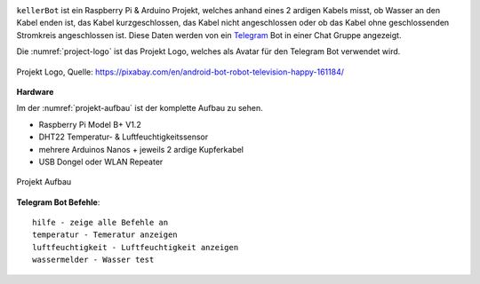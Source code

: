 .. These are the Travis-CI and Coveralls badges for your repository. Replace
    your *github_repository* and uncomment these lines by removing the leading two dots.

.. .. image:: https://travis-ci.org/*github_repository*.svg?branch=master
    :target: https://travis-ci.org/*github_repository*

.. .. image:: https://coveralls.io/repos/github/*github_repository*/badge.svg?branch=master
    :target: https://coveralls.io/github/*github_repository*?branch=master

.. image:: https://readthedocs.org/projects/kellerbot/badge/?version=latest
    :target: https://kellerbot.readthedocs.io/de/latest/?badge=latest
    :alt: Documentation Status


``kellerBot`` ist ein Raspberry Pi & Arduino Projekt, welches anhand eines 2 ardigen Kabels misst, ob Wasser an den
Kabel enden ist, das Kabel kurzgeschlossen, das Kabel nicht angeschlossen oder ob das Kabel ohne geschlossenden
Stromkreis angeschlossen ist. Diese Daten werden von ein Telegram_ Bot in einer Chat Gruppe angezeigt.

Die :numref:`project-logo` ist das Projekt Logo, welches als Avatar für den Telegram Bot verwendet wird.

.. _Telegram: https://telegram.org/

.. _project-logo:
.. figure:: _static/android-161184.png
    :align: center
    :scale: 5%
    :alt: Projekt Logo

    Projekt Logo, Quelle: https://pixabay.com/en/android-bot-robot-television-happy-161184/

**Hardware**

Im der :numref:`projekt-aufbau` ist der komplette Aufbau zu sehen.

* Raspberry Pi Model B+ V1.2
* DHT22 Temperatur- & Luftfeuchtigkeitssensor
* mehrere Arduinos Nanos + jeweils 2 ardige Kupferkabel
* USB Dongel oder WLAN Repeater

.. _projekt-aufbau:
.. figure:: _static/fotos/IMG_20190110_132612.jpg
    :align: center
    :scale: 5%
    :alt: Projekt Aufbau

    Projekt Aufbau

**Telegram Bot Befehle**::

    hilfe - zeige alle Befehle an
    temperatur - Temeratur anzeigen
    luftfeuchtigkeit - Luftfeuchtigkeit anzeigen
    wassermelder - Wasser test
